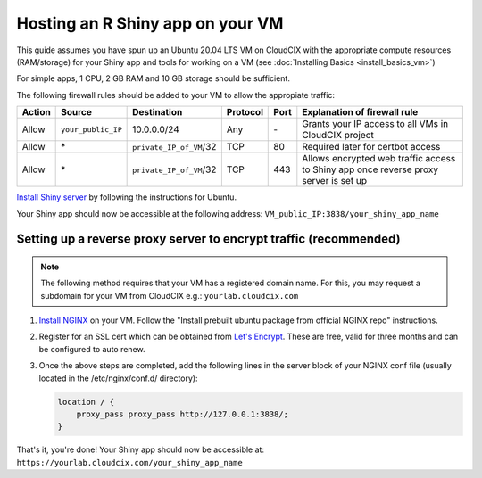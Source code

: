 Hosting an R Shiny app on your VM 
=================================
This guide assumes you have spun up an Ubuntu 20.04 LTS VM on CloudCIX with the appropriate compute resources (RAM/storage) for your Shiny app and tools for working on a VM (see :doc:`Installing  Basics <install_basics_vm>`)

For simple apps, 1 CPU, 2 GB RAM and 10 GB storage should be sufficient.

The following firewall rules should be added to your VM to allow the appropiate traffic: 

====== ================== ======================= ======== ==== ====================================================================================
Action Source             Destination             Protocol Port Explanation of firewall rule
====== ================== ======================= ======== ==== ====================================================================================
Allow  ``your_public_IP`` 10.0.0.0/24             Any      \-   Grants your IP access to all VMs in CloudCIX project
Allow  \*                 ``private_IP_of_VM``/32 TCP      80   Required later for certbot access
Allow  \*                 ``private_IP_of_VM``/32 TCP      443  Allows encrypted web traffic access to Shiny app once reverse proxy server is set up
====== ================== ======================= ======== ==== ====================================================================================

`Install Shiny server <https://posit.co/download/shiny-server/>`_ by following the instructions for Ubuntu.

Your Shiny app should now be accessible at the following address: ``VM_public_IP:3838/your_shiny_app_name``

Setting up a reverse proxy server to encrypt traffic (recommended)
------------------------------------------------------------------
   
.. note:: 
  The following method requires that your VM has a registered domain name. For this, you may request a subdomain for your VM from CloudCIX e.g.:
  ``yourlab.cloudcix.com``

1. `Install NGINX <https://docs.nginx.com/nginx/admin-guide/installing-nginx/installing-nginx-open-source/>`_ on your VM.
   Follow the "Install prebuilt ubuntu package from official NGINX repo" instructions.

2. Register for an SSL cert which can be obtained from `Let's Encrypt <https://www.nginx.com/blog/using-free-ssltls-certificates-from-lets-encrypt-with-nginx/>`_.
   These are free, valid for three months and can be configured to auto renew.

3. Once the above steps are completed, add the following lines in the server block of your NGINX conf file (usually located in the /etc/nginx/conf.d/ directory):

   .. code-block:: bash
  
    location / {
        proxy_pass proxy_pass http://127.0.0.1:3838/;
    }

That's it, you're done! Your Shiny app should now be accessible at:
``https://yourlab.cloudcix.com/your_shiny_app_name``